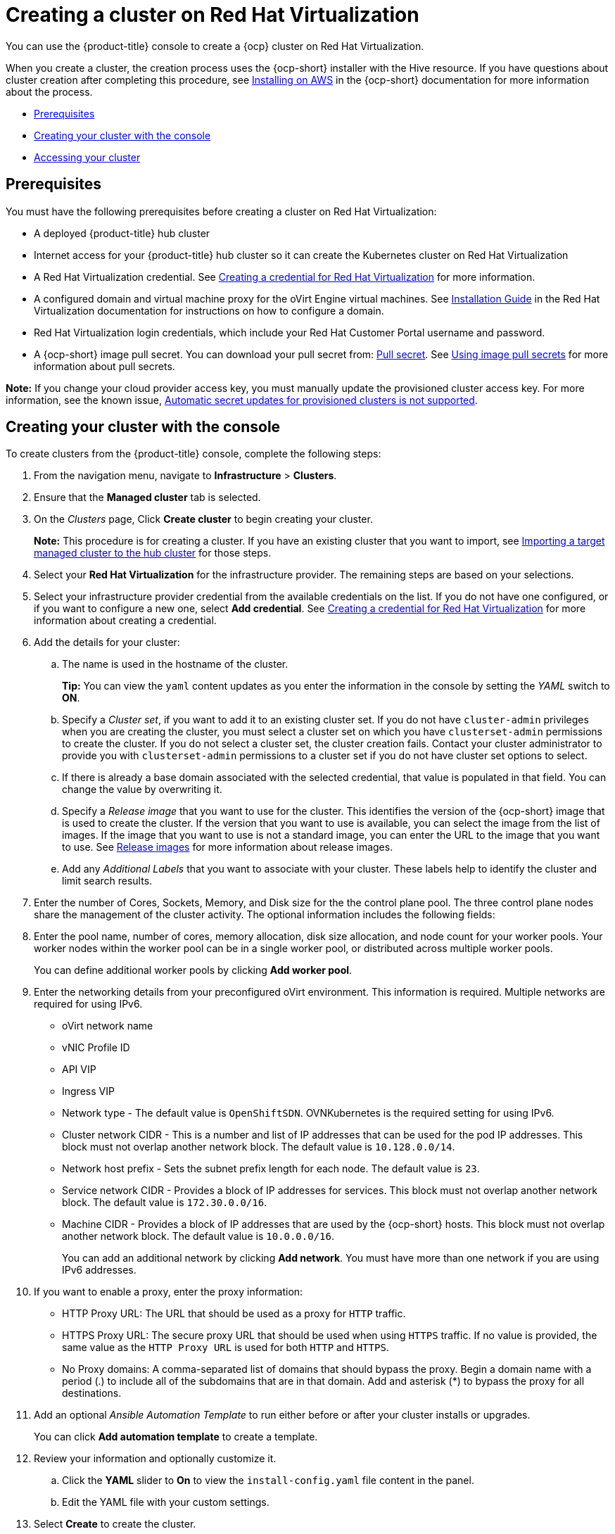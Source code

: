 [#creating-a-cluster-on-virtualization]
= Creating a cluster on Red Hat Virtualization

You can use the {product-title} console to create a {ocp} cluster on Red Hat Virtualization. 

When you create a cluster, the creation process uses the {ocp-short} installer with the Hive resource. If you have questions about cluster creation after completing this procedure, see https://access.redhat.com/documentation/en-us/openshift_container_platform/4.9/html/installing/installing-on-aws[Installing on AWS] in the {ocp-short} documentation for more information about the process.  

* <<virtualization_prerequisites,Prerequisites>>
* <<virtualization-creating-your-cluster-with-the-console,Creating your cluster with the console>>
* <<virtualization_accessing-your-cluster,Accessing your cluster>>

[#virtualization_prerequisites]
== Prerequisites

You must have the following prerequisites before creating a cluster on Red Hat Virtualization:

* A deployed {product-title} hub cluster

* Internet access for your {product-title} hub cluster so it can create the Kubernetes cluster on Red Hat Virtualization

* A Red Hat Virtualization credential. See link:../credentials/credential_virtualization.adoc#creating-a-credential-for-virtualization[Creating a credential for Red Hat Virtualization] for more information.

* A configured domain and virtual machine proxy for the oVirt Engine virtual machines. See https://access.redhat.com/documentation/en-us/red_hat_virtualization/4.0/html-single/installation_guide/index[Installation Guide] in the Red Hat Virtualization documentation for instructions on how to configure a domain.

* Red Hat Virtualization login credentials, which include your Red Hat Customer Portal username and password. 

* A {ocp-short} image pull secret. You can download your pull secret from: https://console.redhat.com/openshift/install/pull-secret[Pull secret]. See https://access.redhat.com/documentation/en-us/openshift_container_platform/4.10/html/images/managing-images#using-image-pull-secrets[Using image pull secrets] for more information about pull secrets.

*Note:* If you change your cloud provider access key, you must manually update the provisioned cluster access key. For more information, see the known issue, link:../release_notes/known_issues.adoc#automatic-secret-updates-for-provisioned-clusters-is-not-supported[Automatic secret updates for provisioned clusters is not supported].

[#virtualization-creating-your-cluster-with-the-console]
== Creating your cluster with the console

To create clusters from the {product-title} console, complete the following steps:

. From the navigation menu, navigate to *Infrastructure* > *Clusters*.

. Ensure that the *Managed cluster* tab is selected. 

. On the _Clusters_ page, Click *Create cluster* to begin creating your cluster.
+
*Note:* This procedure is for creating a cluster.
If you have an existing cluster that you want to import, see xref:../clusters/import.adoc#importing-a-target-managed-cluster-to-the-hub-cluster[Importing a target managed cluster to the hub cluster] for those steps.

. Select your *Red Hat Virtualization* for the infrastructure provider. The remaining steps are based on your selections.

. Select your infrastructure provider credential from the available credentials on the list. If you do not have one configured, or if you want to configure a new one, select *Add credential*. See link:../credentials/credential_virtualization.adoc#creating-a-credential-for-virtualization[Creating a credential for Red Hat Virtualization] for more information about creating a credential.

. Add the details for your cluster:

.. The name is used in the hostname of the cluster.
+
*Tip:* You can view the `yaml` content updates as you enter the information in the console by setting the _YAML_ switch to *ON*.

.. Specify a _Cluster set_, if you want to add it to an existing cluster set. If you do not have `cluster-admin` privileges when you are creating the cluster, you must select a cluster set on which you have `clusterset-admin` permissions to create the cluster. If you do not select a cluster set, the cluster creation fails. Contact your cluster administrator to provide you with `clusterset-admin` permissions to a cluster set if you do not have cluster set options to select.

.. If there is already a base domain associated with the selected credential, that value is populated in that field. You can change the value by overwriting it.

.. Specify a _Release image_ that you want to use for the cluster. This identifies the version of the {ocp-short} image that is used to create the cluster. If the version that you want to use is available, you can select the image from the list of images. If the image that you want to use is not a standard image, you can enter the URL to the image that you want to use. See xref:../clusters/release_images.adoc#release-images[Release images] for more information about release images.

.. Add any _Additional Labels_ that you want to associate with your cluster. These labels help to identify the cluster and limit search results.

. Enter the number of Cores, Sockets, Memory, and Disk size for the the control plane pool. The three control plane nodes share the management of the cluster activity. The optional information includes the following fields:

. Enter the pool name, number of cores, memory allocation, disk size allocation, and node count for your worker pools. Your worker nodes within the worker pool can be in a single worker pool, or distributed across multiple worker pools.  
+
You can define additional worker pools by clicking *Add worker pool*.

. Enter the networking details from your preconfigured oVirt environment. This information is required. Multiple networks are required for using IPv6.
+
* oVirt network name
* vNIC Profile ID
* API VIP
* Ingress VIP
* Network type - The default value is `OpenShiftSDN`. OVNKubernetes is the required setting for using IPv6. 
* Cluster network CIDR - This is a number and list of IP addresses that can be used for the pod IP addresses. This block must not overlap another network block. The default value is `10.128.0.0/14`.  
* Network host prefix - Sets the subnet prefix length for each node. The default value is `23`. 
* Service network CIDR -  Provides a block of IP addresses for services. This block must not overlap another network block. The default value is `172.30.0.0/16`.
* Machine CIDR - Provides a block of IP addresses that are used by the {ocp-short} hosts. This block must not overlap another network block. The default value is `10.0.0.0/16`.
+
You can add an additional network by clicking *Add network*. You must have more than one network if you are using IPv6 addresses. 

. If you want to enable a proxy, enter the proxy information: 
+
* HTTP Proxy URL: The URL that should be used as a proxy for `HTTP` traffic. 

* HTTPS Proxy URL: The secure proxy URL that should be used when using `HTTPS` traffic. If no value is provided, the same value as the `HTTP Proxy URL` is used for both `HTTP` and `HTTPS`. 

* No Proxy domains: A comma-separated list of domains that should bypass the proxy. Begin a domain name with a period (.) to include all of the subdomains that are in that domain. Add and asterisk (*) to bypass the proxy for all destinations. 

. Add an optional _Ansible Automation Template_ to run either before or after your cluster installs or upgrades.
+
You can click *Add automation template* to create a template.  
. Review your information and optionally customize it.
.. Click the *YAML* slider to *On* to view the `install-config.yaml` file content in the panel. 
.. Edit the YAML file with your custom settings. 

. Select *Create* to create the cluster. 
+
*Note:* You do not have to run the `kubectl` command that is provided with the cluster details to import the cluster. When you create the cluster, it is automatically configured under the management of {product-title-short}. 

[#virtualization_accessing-your-cluster]
== Accessing your cluster

To access a cluster that is managed by {product-title}, complete the following steps:

. From the {product-title-short} navigation menu, navigate to *Infrastructure* > *Clusters*.
. Select the name of the cluster that you created or want to access. The cluster details are displayed.
. Select *Reveal credentials* to view the user name and password for the cluster. Note these values to use when you log in to the cluster.
. Select *Console URL* to link to the cluster.
. Log in to the cluster by using the user ID and password that you found in step 3.
